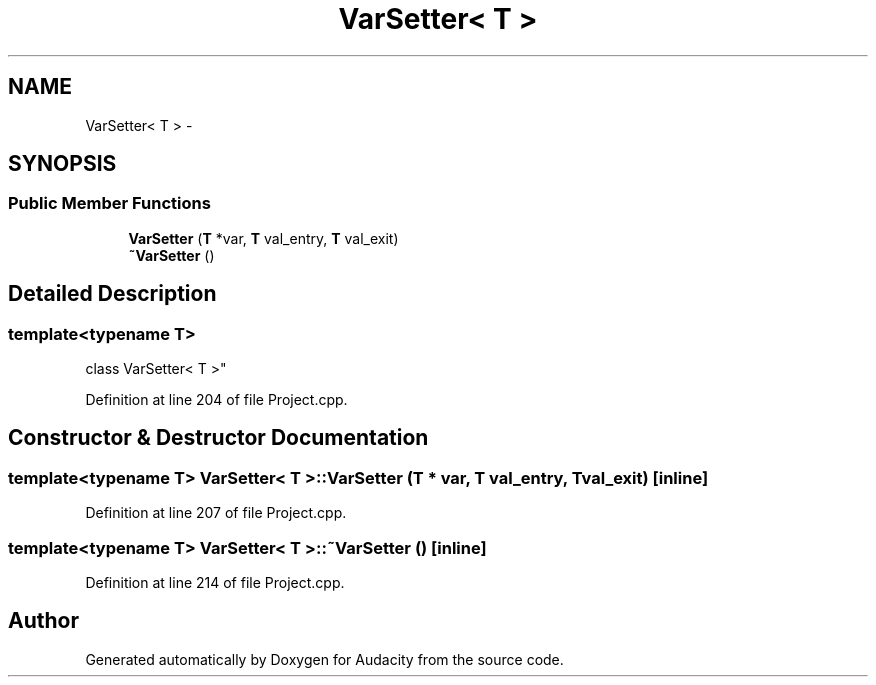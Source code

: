.TH "VarSetter< T >" 3 "Thu Apr 28 2016" "Audacity" \" -*- nroff -*-
.ad l
.nh
.SH NAME
VarSetter< T > \- 
.SH SYNOPSIS
.br
.PP
.SS "Public Member Functions"

.in +1c
.ti -1c
.RI "\fBVarSetter\fP (\fBT\fP *var, \fBT\fP val_entry, \fBT\fP val_exit)"
.br
.ti -1c
.RI "\fB~VarSetter\fP ()"
.br
.in -1c
.SH "Detailed Description"
.PP 

.SS "template<typename T>
.br
class VarSetter< T >"

.PP
Definition at line 204 of file Project\&.cpp\&.
.SH "Constructor & Destructor Documentation"
.PP 
.SS "template<typename T> \fBVarSetter\fP< \fBT\fP >::\fBVarSetter\fP (\fBT\fP * var, \fBT\fP val_entry, \fBT\fP val_exit)\fC [inline]\fP"

.PP
Definition at line 207 of file Project\&.cpp\&.
.SS "template<typename T> \fBVarSetter\fP< \fBT\fP >::~\fBVarSetter\fP ()\fC [inline]\fP"

.PP
Definition at line 214 of file Project\&.cpp\&.

.SH "Author"
.PP 
Generated automatically by Doxygen for Audacity from the source code\&.
